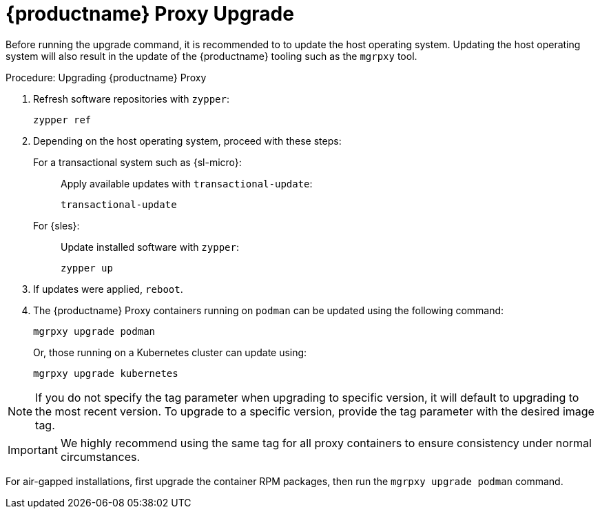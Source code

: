 = {productname} Proxy Upgrade

Before running the upgrade command, it is recommended to to update the host operating system.
Updating the host operating system will also result in the update of the {productname} tooling such as the [literal]``mgrpxy`` tool.

.Procedure: Upgrading {productname} Proxy

. Refresh software repositories with [command]``zypper``:

+

[source,shell]
----
zypper ref
----

. Depending on the host operating system, proceed with these steps:

+

For a transactional system such as {sl-micro}: ::

+

--

Apply available updates with [command]``transactional-update``:

[source,shell]
----
transactional-update
----

--

+

For {sles}: ::

+

--

Update installed software with [command]``zypper``:

[source,shell]
----
zypper up
----

--

+

// FIXME / question
// Or rebooting only on SL Micro after transactional-update? If yes, I'll
// move it there.
+
. If updates were applied, [literal]``reboot``.

. The {productname} Proxy containers running on [literal]``podman`` can be updated using the following command:

+

[source,shell]
----
mgrpxy upgrade podman
----

+

Or, those running on a Kubernetes cluster can update using:

+

[source,shell]
----
mgrpxy upgrade kubernetes
----

[NOTE]
====
If you do not specify the tag parameter when upgrading to specific version, it will default to upgrading to the most recent version.
To upgrade to a specific version, provide the tag parameter with the desired image tag.
====

[IMPORTANT]
====

ifeval::[{mlm-content} == true]
While there is an option to upgrade a specific container using its specific tag, this feature is intended for applying PTFs only.
endif::[]

We highly recommend using the same tag for all proxy containers to ensure consistency under normal circumstances.
====

For air-gapped installations, first upgrade the container RPM packages, then run the [command]``mgrpxy upgrade podman`` command.
